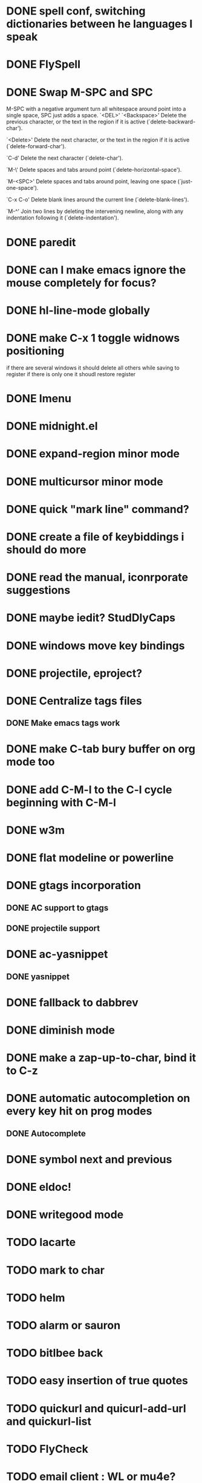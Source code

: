 * DONE spell conf, switching dictionaries between he languages I speak
* DONE FlySpell
* DONE Swap M-SPC and SPC
  M-SPC with a negative argument turn all whitespace around point into
  a single space, SPC just adds a space.
  `<DEL>'
`<Backspace>'
     Delete the previous character, or the text in the region if it is
     active (`delete-backward-char').

`<Delete>'
     Delete the next character, or the text in the region if it is
     active (`delete-forward-char').

`C-d'
     Delete the next character (`delete-char').

`M-\'
     Delete spaces and tabs around point (`delete-horizontal-space').

`M-<SPC>'
     Delete spaces and tabs around point, leaving one space
     (`just-one-space').

`C-x C-o'
     Delete blank lines around the current line (`delete-blank-lines').

`M-^'
     Join two lines by deleting the intervening newline, along with any
     indentation following it (`delete-indentation').
* DONE paredit
* DONE can I make emacs ignore the mouse completely for focus?
* DONE hl-line-mode globally
* DONE make C-x 1 toggle widnows positioning
  if there are several windows it should delete all others while
  saving to register
  if there is only one it shoudl restore register
* DONE Imenu
* DONE midnight.el
* DONE expand-region minor mode
* DONE multicursor minor mode
* DONE quick "mark line" command?
* DONE create a file of keybiddings i should do more
* DONE read the manual, iconrporate suggestions
* DONE maybe iedit? StudDlyCaps
* DONE windows move key bindings
* DONE projectile, eproject?
* DONE Centralize tags files
** DONE Make emacs tags work
* DONE make C-tab bury buffer on org mode too
* DONE add C-M-l to the C-l cycle beginning with C-M-l
* DONE w3m
* DONE flat modeline or powerline
* DONE gtags incorporation
** DONE AC support to gtags
** DONE projectile support
* DONE ac-yasnippet
** DONE yasnippet
* DONE fallback to dabbrev
* DONE diminish mode
* DONE make a zap-up-to-char, bind it to C-z
* DONE automatic autocompletion on every key hit on prog modes
** DONE Autocomplete
* DONE symbol next and previous
* DONE eldoc!
* DONE writegood mode
* TODO lacarte
* TODO mark to char
* TODO helm
* TODO alarm or sauron
* TODO bitlbee back
* TODO easy insertion of true quotes
* TODO quickurl and quicurl-add-url and quickurl-list
* TODO FlyCheck
* TODO email client : WL or mu4e?
* TODO C-S-<backspace> should also go back one line
* TODO C-S-DEL should do the same thing as C-S-<backspace> right now (erase the current line and not move)
* TODO elein (leiningen from emacs)
* TODO create an equivalent of eclipse's M-up and M-down in a
** TODO Moves a region
** TODO binds to s-[n,p,f,b]
** TODO reidents on each move
** TODO empty regions defaults to the current block/sexp
** TODO if no block/sexp then to the current line
** TODO before developing a good one, initially jsut install the melpa one
* TODO global org keybindings
* TODO move all conf out of customization block
* TODO make my conf install my packages automatically
* TODO split conf in multiple files
  ERC conf goes to ~/.emacs.d/.ercrc.el and auth data to ~/.emacs.d/.erc-auth
* TODO fill electric-layout-rules, or electric layout wont work
* TODO see the docs of built-in modules
* TODO Auototyping manual
* TODO Clojure
** TODO change colors on clojure test mode so the green and red bars are easier on the eye
** TODO streamline clojure-mode compile-comile_the_test-run_tests_jump_to_first_error collection fo keyboard shortcuts into a single keyboard shortcut
** TODO C-c C-n does not work on clojure mode, must fix
** TODO must make nrepl-jump use a different key-binding and leave M-. alone
* TODO copyright update on save hook , does it respect license?
* TODO google.el
* TODO Process the init files from the great ones
** TODO Magnar's
** TODO https://github.com/rejeep/emacs/blob/master/rejeep-defuns.el#L150-L158
** TODO sacha chua's literate http://dl.dropbox.com/u/3968124/sacha-emacs.html
** TODO https://github.com/jsulak/.emacs.d/blob/master/init.el
** TODO https://github.com/gar3thjon3s/dotfiles/blob/master/.emacs.d/init.el
** TODO https://github.com/ronert/.emacs.d
** TODO Prelude
** TODO Emacs starter kit
** TODO purcell's conf files
** TODO process reguardtoo's conf files
* TODO am I missing a package from emacs-goodies-el? if so install by the official packaging sys
** http://packages.debian.org/wheezy/emacs-goodies-el
* TODO Create my own yasnippet library replacing the awful elisp ones
* Things waiting some outside event that I cannot control
** predictive mode (seems awesome, currently too alpha)
** add ampc support
*** Google play music support (currently broken, without this ampc is useless for me)
